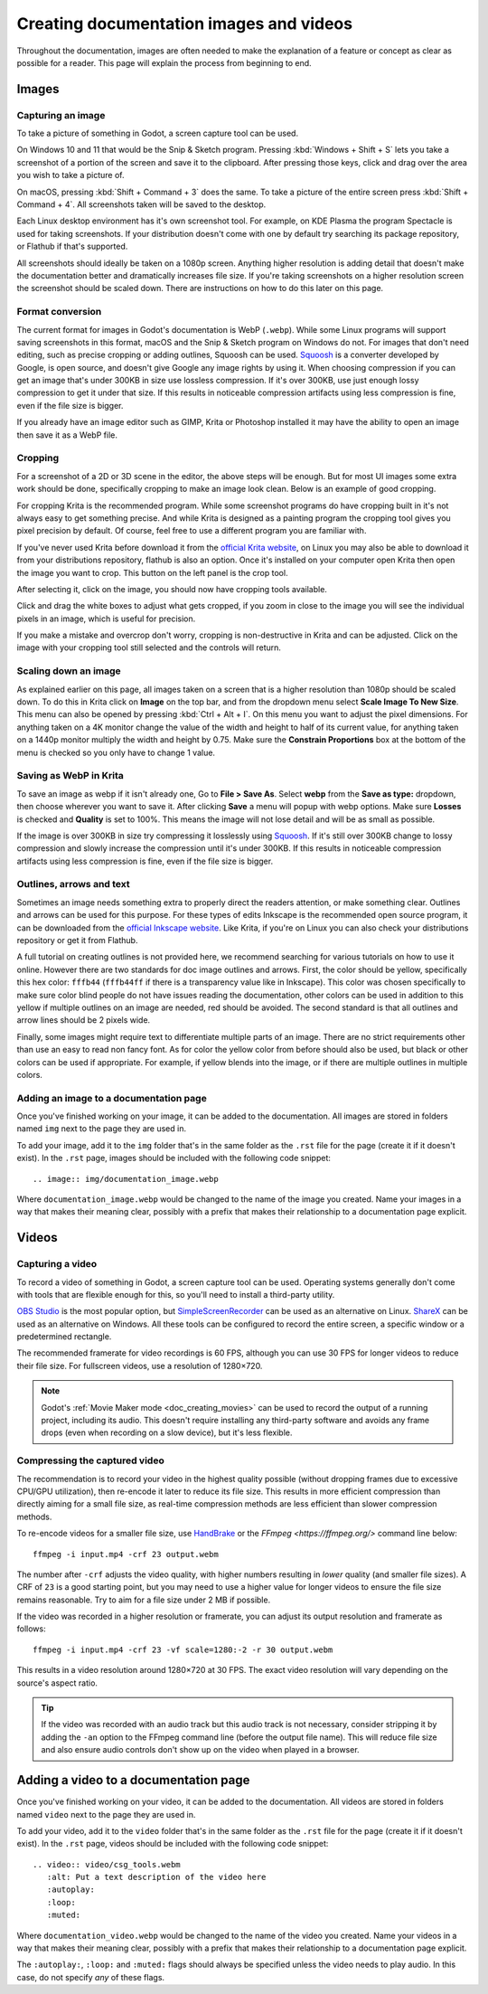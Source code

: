 .. _docs_image_guidelines:

Creating documentation images and videos
========================================

Throughout the documentation, images are often needed to make the explanation
of a feature or concept as clear as possible for a reader. This page will
explain the process from beginning to end.

Images
------

Capturing an image
^^^^^^^^^^^^^^^^^^

To take a picture of something in Godot, a screen capture tool can be used.

On Windows 10 and 11 that would be the Snip & Sketch program.
Pressing :kbd:`Windows + Shift + S` lets you take a screenshot
of a portion of the screen and save it to the clipboard.
After pressing those keys, click and drag over
the area you wish to take a picture of.

On macOS, pressing :kbd:`Shift + Command + 3` does the same.
To take a picture of the entire screen press :kbd:`Shift + Command + 4`.
All screenshots taken will be saved to the desktop.

Each Linux desktop environment has it's own screenshot tool. For example,
on KDE Plasma the program Spectacle is used for taking screenshots. If your
distribution doesn't come with one by default try searching its package
repository, or Flathub if that's supported.

All screenshots should ideally be taken on a 1080p screen. Anything higher
resolution is adding detail that doesn't make the documentation better and
dramatically increases file size. If you're taking screenshots on a higher
resolution screen the screenshot should be scaled down. There are instructions
on how to do this later on this page.

Format conversion
^^^^^^^^^^^^^^^^^

The current format for images in Godot's documentation is WebP (``.webp``).
While some Linux programs will support saving screenshots in this format, macOS
and the Snip & Sketch program on Windows do not. For images that don't need
editing, such as precise cropping or adding outlines, Squoosh can be used.
`Squoosh <https://squoosh.app/>`_ is a converter developed by Google, is open
source, and doesn't give Google any image rights by using it. When choosing
compression if you can get an image that's under 300KB in size use lossless
compression. If it's over 300KB, use just enough lossy compression to get it
under that size. If this results in noticeable compression artifacts using less
compression is fine, even if the file size is bigger.

If you already have an image editor such as GIMP, Krita or Photoshop installed
it may have the ability to open an image then save it as a WebP file.

Cropping
^^^^^^^^

For a screenshot of a 2D or 3D scene in the editor, the above steps will be enough.
But for most UI images some extra work should be done, specifically cropping to
make an image look clean. Below is an example of good cropping.

.. image:: img/cropped_image.webp

For cropping Krita is the recommended program. While some screenshot programs do
have cropping built in it's not always easy to get something precise. And while
Krita is designed as a painting program the cropping tool gives you pixel precision
by default. Of course, feel free to use a different program you are familiar with.

If you've never used Krita before download it from the `official Krita website <https://krita.org/en/download/krita-desktop/>`_,
on Linux you may also be able to download it from your distributions repository,
flathub is also an option. Once it's installed on your computer open Krita then
open the image you want to crop. This button on the left panel is the crop tool.

.. image:: img/crop_tool.webp

After selecting it, click on the image, you should now have cropping tools available.

.. image:: img/crop_edit.webp

Click and drag the white boxes to adjust what gets cropped, if you zoom in close
to the image you will see the individual pixels in an image, which is useful for
precision.

.. image:: img/crop_pixels.webp

If you make a mistake and overcrop don't worry, cropping is non-destructive in
Krita and can be adjusted. Click on the image with your cropping tool still selected
and the controls will return.

Scaling down an image
^^^^^^^^^^^^^^^^^^^^^

As explained earlier on this page, all images taken on a screen that is a higher resolution
than 1080p should be scaled down. To do this in Krita click on **Image** on the top bar, and
from the dropdown menu select **Scale Image To New Size**. This menu can also be opened by
pressing :kbd:`Ctrl + Alt + I`. On this menu you want to adjust the pixel dimensions. For
anything taken on a 4K monitor change the value of the width and height to half of its current
value, for anything taken on a 1440p monitor multiply the width and height by 0.75. Make
sure the **Constrain Proportions** box at the bottom of the menu is checked so you only have
to change 1 value.

Saving as WebP in Krita
^^^^^^^^^^^^^^^^^^^^^^^

To save an image as webp if it isn't already one, Go to **File > Save As**. Select **webp** from the
**Save as type:** dropdown, then choose wherever you want to save it. After clicking **Save** a menu
will popup with webp options. Make sure **Losses** is checked and **Quality** is set to 100%. This
means the image will not lose detail and will be as small as possible.

If the image is over 300KB in size try compressing it losslessly using `Squoosh <https://squoosh.app/>`_.
If it's still over 300KB change to lossy compression and slowly increase the compression until it's under
300KB. If this results in noticeable compression artifacts using less compression is fine, even if the file
size is bigger.

Outlines, arrows and text
^^^^^^^^^^^^^^^^^^^^^^^^^

Sometimes an image needs something extra to properly direct the readers
attention, or make something clear. Outlines and arrows can be used
for this purpose. For these types of edits Inkscape is the recommended open
source program, it can be downloaded from the `official Inkscape website <https://inkscape.org/>`_.
Like Krita, if you're on Linux you can also check your distributions repository
or get it from Flathub.

A full tutorial on creating outlines is not provided here, we recommend searching
for various tutorials on how to use it online. However there are two standards
for doc image outlines and arrows. First, the color should be yellow, specifically
this hex color: ``fffb44`` (``fffb44ff`` if there is a transparency value like in Inkscape).
This color was chosen specifically to make sure color blind people do not have
issues reading the documentation, other colors can be used in addition to this yellow
if multiple outlines on an image are needed, red should be avoided. The second standard
is that all outlines and arrow lines should be 2 pixels wide.

Finally, some images might require text to differentiate multiple parts of an image.
There are no strict requirements other than use an easy to read non fancy font. As for
color the yellow color from before should also be used, but black or other colors can
be used if appropriate. For example, if yellow blends into the image, or if there are
multiple outlines in multiple colors.

Adding an image to a documentation page
^^^^^^^^^^^^^^^^^^^^^^^^^^^^^^^^^^^^^^^

Once you've finished working on your image, it can be added to the documentation.
All images are stored in folders named ``img`` next to the page they are used in.

To add your image, add it to the ``img`` folder that's in the same folder as the
``.rst`` file for the page (create it if it doesn't exist). In the ``.rst`` page,
images should be included with the following code snippet::

    .. image:: img/documentation_image.webp

Where ``documentation_image.webp`` would be changed to the name of the image you
created. Name your images in a way that makes their meaning clear, possibly with
a prefix that makes their relationship to a documentation page explicit.

Videos
------

Capturing a video
^^^^^^^^^^^^^^^^^

To record a video of something in Godot, a screen capture tool can be used.
Operating systems generally don't come with tools that are flexible enough
for this, so you'll need to install a third-party utility.

`OBS Studio <https://obsproject.com/>`__ is the most popular option, but
`SimpleScreenRecorder <https://www.maartenbaert.be/simplescreenrecorder/>`__
can be used as an alternative on Linux. `ShareX <https://getsharex.com/>`__
can be used as an alternative on Windows. All these tools can be configured
to record the entire screen, a specific window or a predetermined rectangle.

The recommended framerate for video recordings is 60 FPS, although you can use
30 FPS for longer videos to reduce their file size. For fullscreen videos,
use a resolution of 1280×720.

.. note::

    Godot's :ref:`Movie Maker mode <doc_creating_movies>` can be used to record
    the output of a running project, including its audio. This doesn't require
    installing any third-party software and avoids any frame drops (even when
    recording on a slow device), but it's less flexible.

Compressing the captured video
^^^^^^^^^^^^^^^^^^^^^^^^^^^^^^

The recommendation is to record your video in the highest quality possible
(without dropping frames due to excessive CPU/GPU utilization), then re-encode
it later to reduce its file size. This results in more efficient compression
than directly aiming for a small file size, as real-time compression methods are
less efficient than slower compression methods.

To re-encode videos for a smaller file size, use `HandBrake <https://handbrake.fr/>`__
or the `FFmpeg <https://ffmpeg.org/>` command line below:

::

    ffmpeg -i input.mp4 -crf 23 output.webm

The number after ``-crf`` adjusts the video quality, with higher numbers
resulting in *lower* quality (and smaller file sizes). A CRF of ``23`` is a good
starting point, but you may need to use a higher value for longer videos to
ensure the file size remains reasonable. Try to aim for a file size under 2 MB
if possible.

If the video was recorded in a higher resolution or framerate, you can adjust
its output resolution and framerate as follows:

::

    ffmpeg -i input.mp4 -crf 23 -vf scale=1280:-2 -r 30 output.webm

This results in a video resolution around 1280×720 at 30 FPS. The exact
video resolution will vary depending on the source's aspect ratio.

.. tip::

    If the video was recorded with an audio track but this audio track is not
    necessary, consider stripping it by adding the ``-an`` option to the FFmpeg
    command line (before the output file name). This will reduce file size and
    also ensure audio controls don't show up on the video when played in a
    browser.

Adding a video to a documentation page
--------------------------------------

Once you've finished working on your video, it can be added to the documentation.
All videos are stored in folders named ``video`` next to the page they are used in.

To add your video, add it to the ``video`` folder that's in the same folder as the
``.rst`` file for the page (create it if it doesn't exist). In the ``.rst`` page,
videos should be included with the following code snippet::

    .. video:: video/csg_tools.webm
       :alt: Put a text description of the video here
       :autoplay:
       :loop:
       :muted:

Where ``documentation_video.webp`` would be changed to the name of the video you
created. Name your videos in a way that makes their meaning clear, possibly with
a prefix that makes their relationship to a documentation page explicit.

The ``:autoplay:``, ``:loop:`` and ``:muted:`` flags should always be specified
unless the video needs to play audio. In this case, do not specify *any* of these flags.

